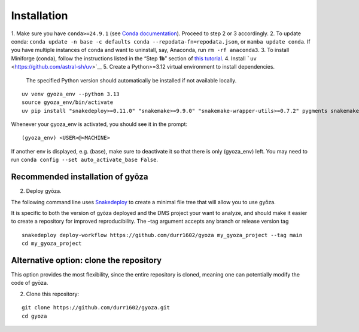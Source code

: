 Installation
============

.. tabs::

   .. tab:: Linux

      Open a terminal.

   .. tab:: Mac OSX

      Open a terminal.

   .. tab:: Windows

      Install WSL2 (`WSL installation instructions <https://learn.microsoft.com/en-us/windows/wsl/install>`__)
      , then open a WSL2 terminal.

1. Make sure you have ``conda>=24.9.1`` (see `Conda documentation <https://conda.io/docs/index.html>`__).
Proceed to step 2 or 3 accordingly.
2. To update conda: ``conda update -n base -c defaults conda --repodata-fn=repodata.json``, or ``mamba update conda``.
If you have multiple instances of conda and want to uninstall, say, Anaconda, run ``rm -rf anaconda3``.
3. To install Miniforge (conda), follow the instructions listed in the “Step **1b**” section of `this
tutorial <https://snakemake.readthedocs.io/en/stable/tutorial/setup.html#step-1b-installing-miniforge>`__.
4. Install ```uv`` <https://github.com/astral-sh/uv>`__
5. Create a Python>=3.12 virtual environment to install dependencies.
   The specified Python version should automatically be installed if not available locally.

::

   uv venv gyoza_env --python 3.13
   source gyoza_env/bin/activate
   uv pip install "snakedeploy>=0.11.0" "snakemake>=9.9.0" "snakemake-wrapper-utils>=0.7.2" pygments snakemake-executor-plugin-cluster-generic setuptools

Whenever your gyoza_env is activated, you should see it in the prompt:

::

   (gyoza_env) <USER>@<MACHINE>

If another env is displayed, e.g. (base), make sure to deactivate it so
that there is only (gyoza_env) left. You may need to run
``conda config --set auto_activate_base False``.

Recommended installation of gyōza
---------------------------------

2. Deploy gyōza.

The following command line uses
`Snakedeploy <https://snakedeploy.readthedocs.io/en/latest/index.html>`__
to create a minimal file tree that will allow you to use gyōza.

It is specific to both the version of gyōza deployed and the DMS project
your want to analyze, and should make it easier to create a repository
for improved reproducibility. The –tag argument accepts any branch or
release version tag

::

   snakedeploy deploy-workflow https://github.com/durr1602/gyoza my_gyoza_project --tag main
   cd my_gyoza_project

Alternative option: clone the repository
----------------------------------------

This option provides the most flexibility, since the entire repository
is cloned, meaning one can potentially modify the code of gyōza.

2. Clone this repository:

::

   git clone https://github.com/durr1602/gyoza.git
   cd gyoza
